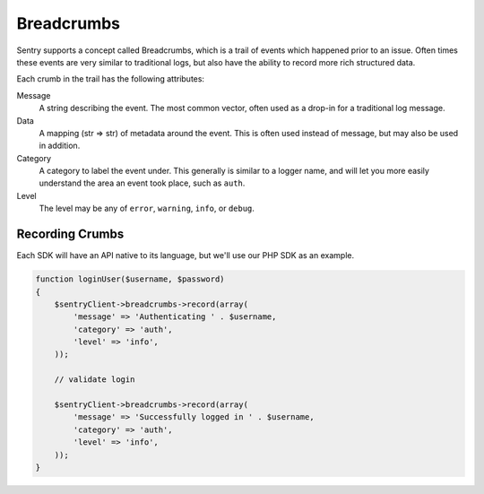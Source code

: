 Breadcrumbs
===========

Sentry supports a concept called Breadcrumbs, which is a trail of
events which happened prior to an issue. Often times these events
are very similar to traditional logs, but also have the ability to
record more rich structured data.

Each crumb in the trail has the following attributes:

Message
    A string describing the event. The most common vector, often
    used as a drop-in for a traditional log message.

Data
    A mapping (str => str) of metadata around the event. This is
    often used instead of message, but may also be used in addition.

Category
    A category to label the event under. This generally is similar
    to a logger name, and will let you more easily understand the
    area an event took place, such as ``auth``.

Level
    The level may be any of ``error``, ``warning``, ``info``, or ``debug``.


Recording Crumbs
----------------

Each SDK will have an API native to its language, but we'll use our PHP
SDK as an example.

.. code-block:: php

    function loginUser($username, $password)
    {
        $sentryClient->breadcrumbs->record(array(
            'message' => 'Authenticating ' . $username,
            'category' => 'auth',
            'level' => 'info',
        ));

        // validate login

        $sentryClient->breadcrumbs->record(array(
            'message' => 'Successfully logged in ' . $username,
            'category' => 'auth',
            'level' => 'info',
        ));
    }
